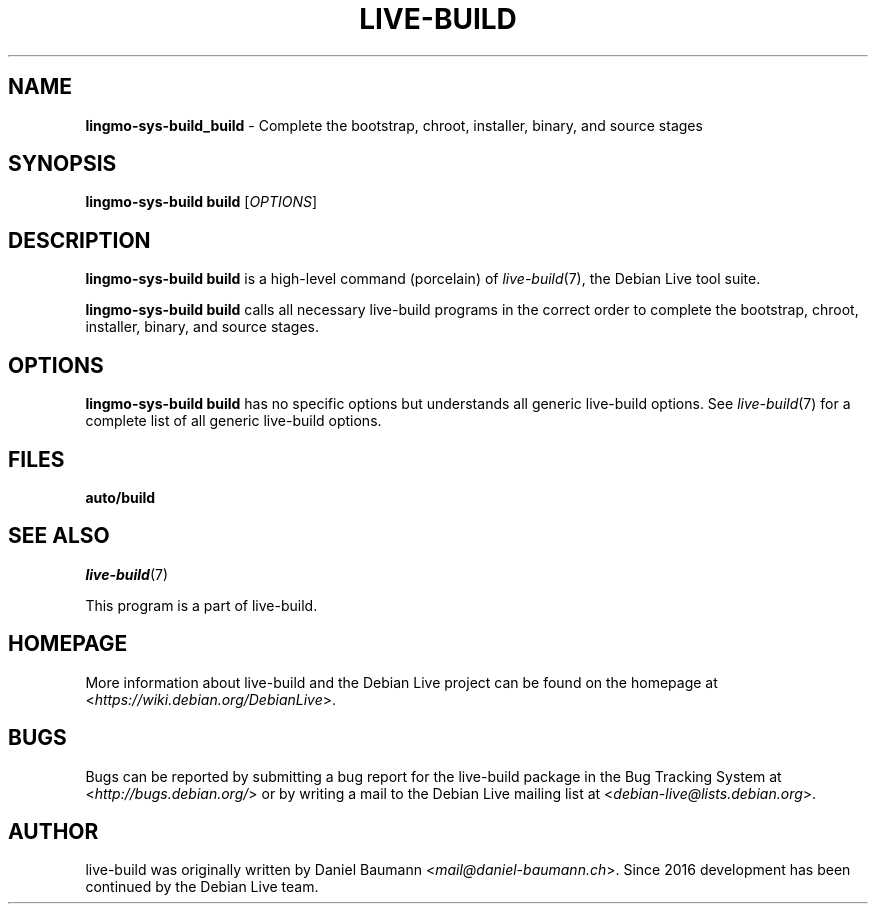 .TH LIVE\-BUILD 1 2020\-03\-30 1:20191222 "Debian Live Project"

.SH NAME
\fBlingmo-sys-build_build\fR \- Complete the bootstrap, chroot, installer, binary, and source stages

.SH SYNOPSIS
\fBlingmo-sys-build build\fR [\fIOPTIONS\fR]

.SH DESCRIPTION
\fBlingmo-sys-build build\fR is a high\-level command (porcelain) of \fIlive\-build\fR(7), the Debian Live tool suite.
.PP
\fBlingmo-sys-build build\fR calls all necessary live\-build programs in the correct order to complete the bootstrap, chroot, installer, binary, and source stages.

.SH OPTIONS
\fBlingmo-sys-build build\fR has no specific options but understands all generic live\-build options. See \fIlive\-build\fR(7) for a complete list of all generic live\-build options.

.SH FILES
.IP "\fBauto/build\fR" 4

.SH SEE ALSO
\fIlive\-build\fR(7)
.PP
This program is a part of live\-build.

.SH HOMEPAGE
More information about live\-build and the Debian Live project can be found on the homepage at <\fIhttps://wiki.debian.org/DebianLive\fR>.

.SH BUGS
Bugs can be reported by submitting a bug report for the live\-build package in the Bug Tracking System at <\fIhttp://bugs.debian.org/\fR> or by writing a mail to the Debian Live mailing list at <\fIdebian-live@lists.debian.org\fR>.

.SH AUTHOR
live\-build was originally written by Daniel Baumann <\fImail@daniel-baumann.ch\fR>. Since 2016 development has been continued by the Debian Live team.
